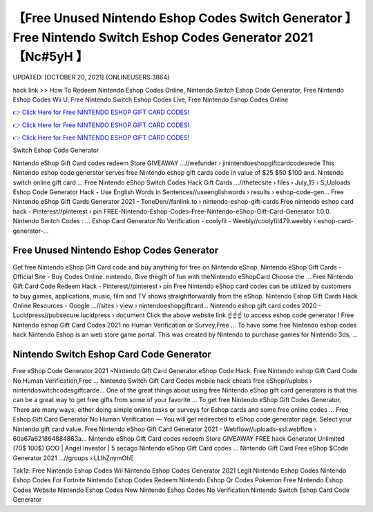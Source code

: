 【Free Unused Nintendo Eshop Codes Switch Generator 】 Free Nintendo Switch Eshop Codes Generator 2021【Nc#5yH 】
==============================================================================
UPDATED: [OCTOBER 20, 2021] {ONLINEUSERS:3864}

hack link >> How To Redeem Nintendo Eshop Codes Online, Nintendo Switch Eshop Code Generator, Free Nintendo Eshop Codes Wii U, Free Nintendo Switch Eshop Codes Live, Free Nintendo Eshop Codes Online

`👉 Click Here for Free NINTENDO ESHOP GIFT CARD CODES! <https://redirekt.in/eshop>`_

`👉 Click Here for Free NINTENDO ESHOP GIFT CARD CODES! <https://redirekt.in/eshop>`_

`👉 Click Here for Free NINTENDO ESHOP GIFT CARD CODES! <https://redirekt.in/eshop>`_

Switch Eshop Code Generator 


Nintendo eShop Gift Card codes redeem Store GIVEAWAY ...//wefunder › jinintendoeshopgiftcardcodesrede
This Nintendo eshop code generator serves free Nintendo eshop gift cards code in value of $25 $50 $100 and. Nintendo switch online gift card ...
Free Nintendo eShop Switch Codes Hack Gift Cards ...//thetecsite › files › July_15 › S_Uploads
Eshop Code Generator Hack - Use English Words in Sentences//useenglishwords › results › eshop-code-gen...
Free Nintendo eShop Gift Cards Generator 2021 - ToneDen//fanlink.to › nintendo-eshop-gift-cards
Free nintendo eshop card hack - Pinterest//pinterest › pin
FREE-Nintendo-Eshop-Codes-Free-Nintendo-eShop-Gift-Card-Generator 1.0.0. Nintendo Switch Codes : ...
Eshop Card Generator No Verification - coolyfil - Weebly//coolyfil479.weebly › eshop-card-generator-...

********************************
Free Unused Nintendo Eshop Codes Generator
********************************

Get free Nintendo eShop Gift Card code and buy anything for free on Nintendo eShop.
Nintendo eShop Gift Cards - Official Site - Buy Codes Online. nintendo. Give thegift of fun with theNintendo eShopCard Choose the ...
Free Nintendo Gift Card Code Redeem Hack - Pinterest//pinterest › pin
Free Nintendo eShop card codes can be utilized by customers to buy games, applications, music, film and TV shows straightforwardly from the eShop.
Nintendo Eshop Gift Cards Hack Online Resources - Google ...//sites › view › nintendoeshopgiftcard...
Nintendo eshop gift card codes 2020 - Lucidpress//pubsecure.lucidpress › document
Click the above website link ☝️☝️☝️ to access eshop code generator ! Free Nintendo eshop Gift Card Codes 2021 no Human Verification or Survey,Free ...
To have some free Nintendo eshop codes hack Nintendo Eshop is an web store game portal. This was created by Nintendo to purchase games for Nintendo 3ds, ...

***********************************
Nintendo Switch Eshop Card Code Generator
***********************************

Free eShop Code Generator 2021 ~Nintendo Gift Card Generator.eShop Code Hack. Free Nintendo eshop Gift Card Code No Human Verification,Free ...
Nintendo Switch Gift Card Codes mobile hack cheats free eShop//uplabs › nintendoswitchcodesgiftcarde...
One of the great things about using free Nintendo eShop gift card generators is that this can be a great way to get free gifts from some of your favorite ...
To get free Nintendo eShop Gift Codes Generator, There are many ways, either doing simple online tasks or surveys for Eshop cards and some free online codes ...
Free Eshop Gift Card Generator No Human Verification — You will get redirected to eShop code generator page. Select your Nintendo gift card value.
Free Nintendo eShop Gift Card Generator 2021 - Webflow//uploads-ssl.webflow › 60a67a621864884863a...
Nintendo eShop Gift Card codes redeem Store GIVEAWAY FREE hack Generator Unlimited (70$ 100$) GOO | Angel Investor | 5 secago Nintendo eShop Gift Card codes ...
Nintendo Gift Card Free eShop $Code Generator 2021 ...//groups › LLIhZnymOhE


Tak1z:
Free Nintendo Eshop Codes Wii
Nintendo Eshop Codes Generator 2021
Legit Nintendo Eshop Codes
Nintendo Eshop Codes For Fortnite
Nintendo Eshop Codes Redeem
Nintendo Eshop Qr Codes Pokemon
Free Nintendo Eshop Codes Website
Nintendo Eshop Codes New
Nintendo Eshop Codes No Verification
Nintendo Switch Eshop Card Code Generator
